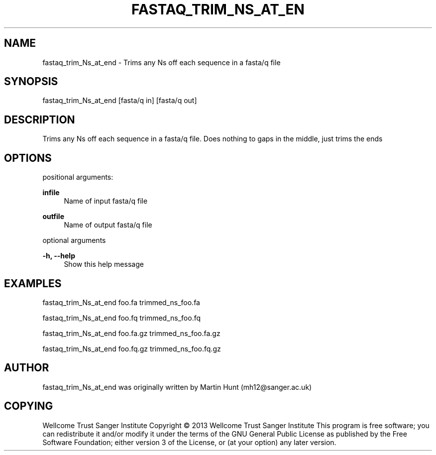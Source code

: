 '\" t
.\"     Title: FASTAQ_TRIM_Ns_AT_ENDDOC
.\"    Author: [see the "AUTHOR" section]
.\" Generator: DocBook XSL Stylesheets v1.76.1 <http://docbook.sf.net/>
.\"      Date: 10/10/2014
.\"    Manual: \ \&
.\"    Source: \ \&
.\"  Language: English
.\"
.TH "FASTAQ_TRIM_NS_AT_EN" "1" "10/10/2014" "\ \&" "\ \&"
.\" -----------------------------------------------------------------
.\" * Define some portability stuff
.\" -----------------------------------------------------------------
.\" ~~~~~~~~~~~~~~~~~~~~~~~~~~~~~~~~~~~~~~~~~~~~~~~~~~~~~~~~~~~~~~~~~
.\" http://bugs.debian.org/507673
.\" http://lists.gnu.org/archive/html/groff/2009-02/msg00013.html
.\" ~~~~~~~~~~~~~~~~~~~~~~~~~~~~~~~~~~~~~~~~~~~~~~~~~~~~~~~~~~~~~~~~~
.ie \n(.g .ds Aq \(aq
.el       .ds Aq '
.\" -----------------------------------------------------------------
.\" * set default formatting
.\" -----------------------------------------------------------------
.\" disable hyphenation
.nh
.\" disable justification (adjust text to left margin only)
.ad l
.\" -----------------------------------------------------------------
.\" * MAIN CONTENT STARTS HERE *
.\" -----------------------------------------------------------------
.SH "NAME"
fastaq_trim_Ns_at_end \- Trims any Ns off each sequence in a fasta/q file
.SH "SYNOPSIS"
.sp
fastaq_trim_Ns_at_end [fasta/q in] [fasta/q out]
.SH "DESCRIPTION"
.sp
Trims any Ns off each sequence in a fasta/q file\&. Does nothing to gaps in the middle, just trims the ends
.SH "OPTIONS"
.sp
positional arguments:
.PP
\fBinfile\fR
.RS 4
Name of input fasta/q file
.RE
.PP
\fBoutfile\fR
.RS 4
Name of output fasta/q file
.RE
.sp
optional arguments
.PP
\fB\-h, \-\-help\fR
.RS 4
Show this help message
.RE
.SH "EXAMPLES"
.sp
fastaq_trim_Ns_at_end foo\&.fa trimmed_ns_foo\&.fa
.sp
fastaq_trim_Ns_at_end foo\&.fq trimmed_ns_foo\&.fq
.sp
fastaq_trim_Ns_at_end foo\&.fa\&.gz trimmed_ns_foo\&.fa\&.gz
.sp
fastaq_trim_Ns_at_end foo\&.fq\&.gz trimmed_ns_foo\&.fq\&.gz
.SH "AUTHOR"
.sp
fastaq_trim_Ns_at_end was originally written by Martin Hunt (mh12@sanger\&.ac\&.uk)
.SH "COPYING"
.sp
Wellcome Trust Sanger Institute Copyright \(co 2013 Wellcome Trust Sanger Institute This program is free software; you can redistribute it and/or modify it under the terms of the GNU General Public License as published by the Free Software Foundation; either version 3 of the License, or (at your option) any later version\&.
